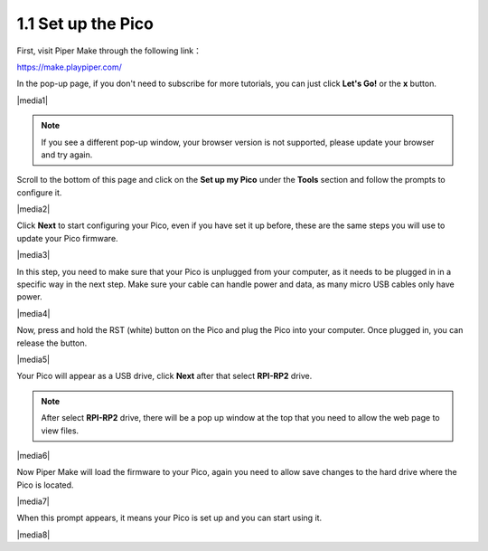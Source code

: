 .. _per_setup_pico:

1.1 Set up the Pico
----------------------

First, visit Piper Make through the following link：

https://make.playpiper.com/

In the pop-up page, if you don't need to subscribe for more tutorials, you can just click **Let's Go!** or the **x** button.

|media1|


.. note::
    If you see a different pop-up window, your browser version is not supported, please update your browser and try again. 

Scroll to the bottom of this page and click on the **Set up my Pico** under the **Tools** section and follow the prompts to configure it.

|media2|

Click **Next** to start configuring your Pico, even if you have set it up before, these are the same steps you will use to update your Pico firmware.

|media3|

In this step, you need to make sure that your Pico is unplugged from your computer, as it needs to be plugged in in a specific way in the next step. Make sure your cable can handle power and data, as many micro USB cables only have power.

|media4|

Now, press and hold the RST (white) button on the Pico and plug the Pico into your computer. Once plugged in, you can release the button.

|media5|

Your Pico will appear as a USB drive, click **Next** after that select **RPI-RP2** drive.

.. note::
    After select **RPI-RP2** drive, there will be a pop up window at the top that you need to allow the web page to view files.

|media6|

Now Piper Make will load the firmware to your Pico, again you need to allow save changes to the hard drive where the Pico is located.

|media7|

When this prompt appears, it means your Pico is set up and you can start using it.


|media8|